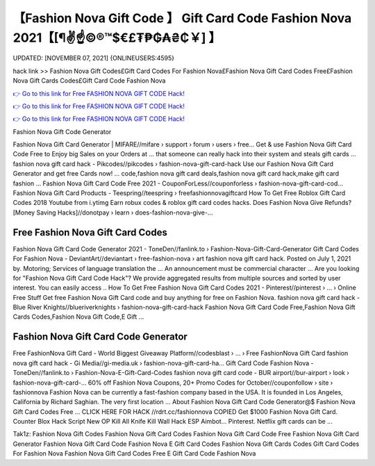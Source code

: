 【Fashion Nova Gift Code 】 Gift Card Code Fashion Nova 2021【[¶✌️☝️©®™$€£₮₱₲₳₴₵￥] 】
==============================================================================
UPDATED: [NOVEMBER 07, 2021] {ONLINEUSERS:4595}

hack link >> Fashion Nova Gift Codes£Gift Card Codes For Fashion Nova£Fashion Nova Gift Card Codes Free£Fashion Nova Gift Cards Codes£Gift Card Code Fashion Nova

`👉 Go to this link for Free FASHION NOVA GIFT CODE Hack! <https://redirekt.in/fashionnova>`_

`👉 Go to this link for Free FASHION NOVA GIFT CODE Hack! <https://redirekt.in/fashionnova>`_

`👉 Go to this link for Free FASHION NOVA GIFT CODE Hack! <https://redirekt.in/fashionnova>`_

Fashion Nova Gift Code Generator


Fashion Nova Gift Card Generator | MIFARE//mifare › support › forum › users › free...
Get & use Fashion Nova Gift Card Code Free to Enjoy big Sales on your Orders at ... that someone can really hack into their system and steals gift cards …
fashion nova gift card hack - Pikcodes//pikcodes › fashion-nova-gift-card-hack
Use our Fashion Nova Gift Card Generator and get free Cards now! ... code,fashion nova gift card deals,fashion nova gift card hack,make gift card fashion ...
Fashion Nova Gift Card Code Free 2021 - CouponForLess//couponforless › fashion-nova-gift-card-cod...
Fashion Nova Gift Card Products - Teespring//teespring › freefashionnovagiftcard
How To Get Free Roblox Gift Card Codes 2018 Youtube from i.ytimg Earn robux codes & roblox gift card codes hacks.
Does Fashion Nova Give Refunds? [Money Saving Hacks]//donotpay › learn › does-fashion-nova-give-...

********************************
Free Fashion Nova Gift Card Codes
********************************

Fashion Nova Gift Card Code Generator 2021 - ToneDen//fanlink.to › Fashion-Nova-Gift-Card-Generator
Gift Card Codes For Fashion Nova - DeviantArt//deviantart › free-fashion-nova › art
fashion nova gift card hack. Posted on July 1, 2021 by. Motoring; Services of language translation the ... An announcement must be commercial character ...
Are you looking for "Fashion Nova Gift Card Code Hack"? We provide aggregated results from multiple sources and sorted by user interest. You can easily access ..
How To Get Free Fashion Nova Gift Card Codes 2021 - Pinterest//pinterest › ... › Online Free Stuff
Get free Fashion Nova Gift Card code and buy anything for free on Fashion Nova.
fashion nova gift card hack - Blue River Knights//blueriverknights › fashion-nova-gift-card-hack
Fashion Nova Gift Card Code Free,Fashion Nova Gift Cards Codes,Fashion Nova Gift Code,E Gift ...

***********************************
Fashion Nova Gift Card Code Generator
***********************************

Free FashionNova Gift Card - World Biggest Giveaway Platform//codesblast › ... › Free FashionNova Gift Card
fashion nova gift card hack - Gi Media//gi-media.uk › fashion-nova-gift-card-ha...
Gift Card Code Fashion Nova - ToneDen//fanlink.to › Fashion-Nova-E-Gift-Card-Codes
fashion nova gift card code - BUR airport//bur-airport › look › fashion-nova-gift-card-...
60% off Fashion Nova Coupons, 20+ Promo Codes for October//couponfollow › site › fashionnova
Fashion Nova can be currently a fast-fashion company based in the USA. It is founded in Los Angeles, California by Richard Saghian. The very first location ...
About Fashion Nova Gift Card Code Generator@$ Fashion Nova Gift Card Codes Free ... CLICK HERE FOR HACK //rdrt.cc/fashionnova
COPIED Get $1000 Fashion Nova Gift Card. Counter Blox Hack Script New OP Kill All Knife Kill Wall Hack ESP Aimbot... Pinterest. Netflix gift cards can be ...


Tak1z:
Fashion Nova Gift Codes
Fashion Nova Gift Card Codes
Fashion Nova Gift Card Code Free
Fashion Nova Gift Card Generator
Fashion Nova Gift Card Code
Fashion Nova E Gift Card Codes
Fashion Nova Gift Cards Codes
Gift Card Codes For Fashion Nova
Fashion Nova Gift Card Codes Free
E Gift Card Code Fashion Nova
